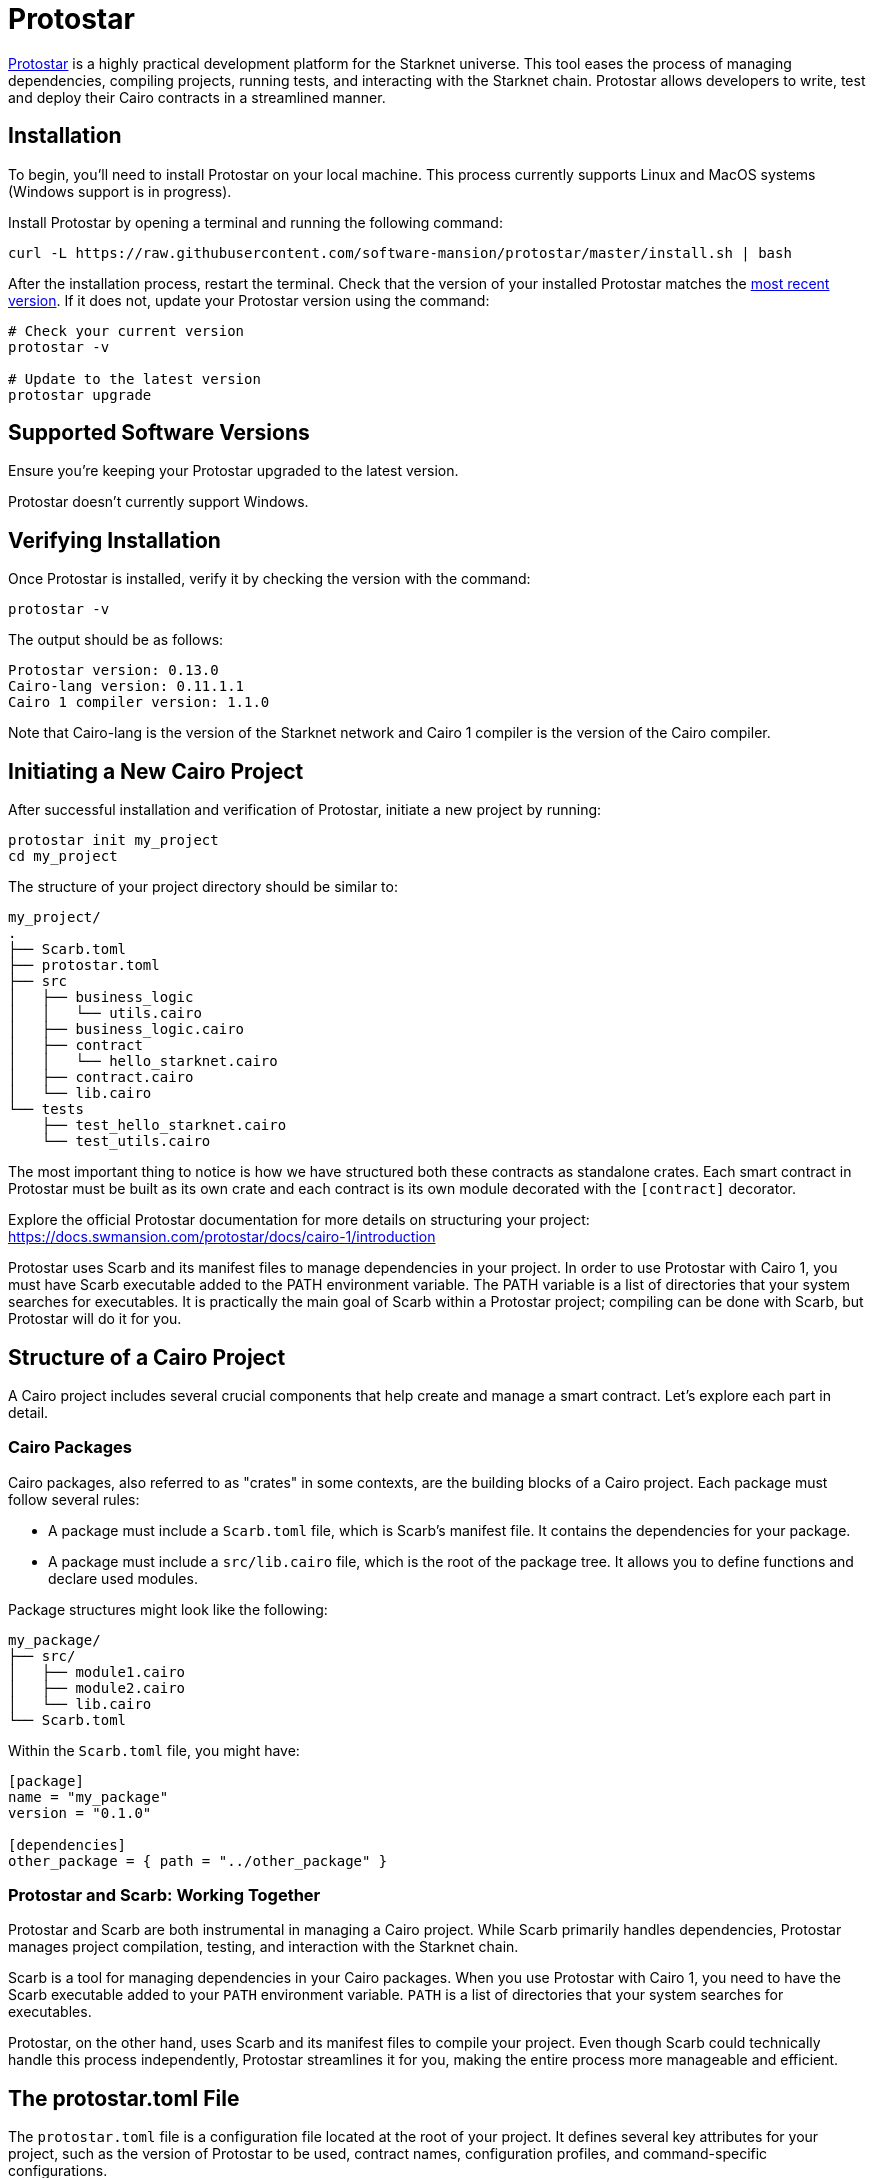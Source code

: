 [id="protostar"]

= Protostar

https://docs.swmansion.com/protostar/[Protostar] is a highly practical development platform for the Starknet universe. This tool eases the process of managing dependencies, compiling projects, running tests, and interacting with the Starknet chain. Protostar allows developers to write, test and deploy their Cairo contracts in a streamlined manner.

== Installation

To begin, you'll need to install Protostar on your local machine. This process currently supports Linux and MacOS systems (Windows support is in progress).

Install Protostar by opening a terminal and running the following command:

[source,bash]
----
curl -L https://raw.githubusercontent.com/software-mansion/protostar/master/install.sh | bash
----

After the installation process, restart the terminal. Check that the version of your installed Protostar matches the https://github.com/software-mansion/protostar/releases[most recent version]. If it does not, update your Protostar version using the command:

[source,bash]
----
# Check your current version
protostar -v

# Update to the latest version
protostar upgrade
----

== Supported Software Versions

Ensure you're keeping your Protostar upgraded to the latest version.

Protostar doesn't currently support Windows. 

== Verifying Installation

Once Protostar is installed, verify it by checking the version with the command:

[source,bash]
----
protostar -v
----

The output should be as follows:

[source,bash]
----
Protostar version: 0.13.0                                                                                                       
Cairo-lang version: 0.11.1.1
Cairo 1 compiler version: 1.1.0
----

Note that Cairo-lang is the version of the Starknet network and Cairo 1 compiler is the version of the Cairo compiler.

== Initiating a New Cairo Project

After successful installation and verification of Protostar, initiate a new project by running:

[source,bash]
----
protostar init my_project
cd my_project
----

The structure of your project directory should be similar to:

[source,bash]
----
my_project/
.
├── Scarb.toml
├── protostar.toml
├── src
│   ├── business_logic
│   │   └── utils.cairo
│   ├── business_logic.cairo
│   ├── contract
│   │   └── hello_starknet.cairo
│   ├── contract.cairo
│   └── lib.cairo
└── tests
    ├── test_hello_starknet.cairo
    └── test_utils.cairo
----

The most important thing to notice is how we have structured both these contracts as standalone crates. Each smart contract in Protostar must be built as its own crate and each contract is its own module decorated with the `[contract]` decorator.

Explore the official Protostar documentation for more details on structuring your project: https://docs.swmansion.com/protostar/docs/cairo-1/introduction

Protostar uses Scarb and its manifest files to manage dependencies in your project. In order to use Protostar with Cairo 1, you must have Scarb executable added to the PATH environment variable. The PATH variable is a list of directories that your system searches for executables. It is practically the main goal of Scarb within a Protostar project; compiling can be done with Scarb, but Protostar will do it for you.

== Structure of a Cairo Project

A Cairo project includes several crucial components that help create and manage a smart contract. Let's explore each part in detail.

=== Cairo Packages

Cairo packages, also referred to as "crates" in some contexts, are the building blocks of a Cairo project. Each package must follow several rules:

* A package must include a `Scarb.toml` file, which is Scarb's manifest file. It contains the dependencies for your package.
* A package must include a `src/lib.cairo` file, which is the root of the package tree. It allows you to define functions and declare used modules.

Package structures might look like the following:

[source,bash]
----
my_package/
├── src/
│   ├── module1.cairo
│   ├── module2.cairo
│   └── lib.cairo
└── Scarb.toml
----

Within the `Scarb.toml` file, you might have:

[source,toml]
----
[package]
name = "my_package"
version = "0.1.0"

[dependencies]
other_package = { path = "../other_package" }
----

=== Protostar and Scarb: Working Together

Protostar and Scarb are both instrumental in managing a Cairo project. While Scarb primarily handles dependencies, Protostar manages project compilation, testing, and interaction with the Starknet chain. 

Scarb is a tool for managing dependencies in your Cairo packages. When you use Protostar with Cairo 1, you need to have the Scarb executable added to your `PATH` environment variable. `PATH` is a list of directories that your system searches for executables.

Protostar, on the other hand, uses Scarb and its manifest files to compile your project. Even though Scarb could technically handle this process independently, Protostar streamlines it for you, making the entire process more manageable and efficient.

== The protostar.toml File

The `protostar.toml` file is a configuration file located at the root of your project. It defines several key attributes for your project, such as the version of Protostar to be used, contract names, configuration profiles, and command-specific configurations.

Here's an example of what a `protostar.toml` file might look like:

[source,toml]
----
[project]
protostar-version = "PROTOSTAR_VERSION"

[contracts]
hello_starknet = ["hello_starknet"]

[profile.integration.test]
target = ["tests/integration"]
report-slowest-tests = 5

[profile.devnet.project]
gateway-url = "http://127.0.0.1:5050/"
chain-id = 1536727068981429685321

[profile.testnet.project]
network = "testnet"
----

Each section within the `protostar.toml` file has its specific function:

* `[project]` section: This allows you to specify global options and settings for your project, such as the Protostar version (`protostar-version`).
* `[contracts]` section: This defines the packages containing contracts to be used by Protostar commands.
* `Command Arguments Configuration Section`: This section allows you to specify arguments for a specific Protostar command.
* `Configuration Profiles`: Configuration profiles allow you to easily switch between different Protostar configurations.

Overall, the `protostar.toml` file plays an essential role in managing project settings and configurations, contributing to a smoother development process.


== Testing Contracts

In the realm of Cairo smart contracts, there are two predominant ways to test your contracts: within Cairo itself, or with Python, Javascript, or Rust. 

The Cairo approach is often preferred, as it prevents developers from having to deploy contracts each time they need to be tested and eliminates the necessity of learning a new language for testing purposes.

Execute tests using the command:

[source,bash]
----
protostar test
----

A successful test execution will provide an output resembling:

[source,bash]
----
Collected 2 suites, and 3 test cases (11.32)                                                                                                                    
[PASS] tests/test_utils.cairo test_returns_two (time=0.00s)                                                                                                     
[PASS] tests/test_hello_starknet.cairo test_increase_balance (time=25.81s)                                                                                      
[PASS] tests/test_hello_starknet.cairo test_cannot_increase_balance_with_zero_value (time=25.19s)                                                               
Test suites: 2 passed, 2 total                                                                                                                                  
Tests:       3 passed, 3 total
Seed:        720541691
21:17:52 [INFO] Execution time: 66.70 s
----

== Compile the Project

== Project Compilation

Before a project can be deployed on the network, it must be compiled into a form that the Starknet network can understand and execute. Protostar makes this process easy with its `build` command. 

To compile your Cairo1 project, use the build command:

[source,bash]
----
protostar build
----

If your compilation was successful, the output will be similar to this:

[source,bash]
----
21:00:22 [INFO] Building cairo1 contracts                                                                                                                       
21:00:27 [INFO] Contracts built successfully
21:00:27 [INFO] Execution time: 6.22 s
----

== Contract Declaration

After successfully compiling your project, the next step is to declare your contracts. This process informs the network of your intention to deploy a new contract (review Chapter 2 for more details on the contract declaration process).

Before declaring contracts, it's essential to first set the environment variable for your private key:

[source,bash]
----
export PROTOSTAR_ACCOUNT_PRIVATE_KEY=0x...
----

You can then declare your contracts with the following command:

[source,bash]
----
protostar declare hello_starknet \
  --network testnet \
  --account-address YOUR_ACCOUNT_ADDRESS \
  --max-fee auto
----

Note: Replace `YOUR_ACCOUNT_ADDRESS` with your actual account address.

Successful declaration will generate a class hash and output similar to:

[source,bash]
----
Declare transaction was sent.                                                                                                                                   
Class hash: 0x04ad47b818e8811a8c1df2a03a26381da0232bb7da3cba274831c2cfc9953acd
StarkScan https://testnet.starkscan.co/class/0x04ad47b818e8811a8c1df2a03a26381da0232bb7da3cba274831c2cfc9953acd
Voyager   https://goerli.voyager.online/class/0x04ad47b818e8811a8c1df2a03a26381da0232bb7da3cba274831c2cfc9953acd
Transaction hash: 0x03d048f8dc599c7d9bad1e5a7a039c35463b9479f0966766bc0df03cd89d6d7d
StarkScan https://testnet.starkscan.co/tx/0x03d048f8dc599c7d9bad1e5a7a039c35463b9479f0966766bc0df03cd89d6d7d
Voyager   https://goerli.voyager.online/tx/0x03d048f8dc599c7d9bad1e5a7a039c35463b9479f0966766bc0df03cd89d6d7d
21:01:23 [INFO] Execution time: 27.95 s
----

== Contract Deployment

After declaring your contract, the next step is to deploy it on the network. Deployment makes your contract live and interactable on the Starknet.

To deploy your contract, use the class hash generated from the declaration step and the `protostar deploy` command:

[source,bash]
----
protostar deploy \
  0x04ad47b818e8811a8c1df2a03a26381da0232bb7da3cba274831c2cfc9953acd \
  --network testnet \
  --account-address YOUR_ACCOUNT_ADDRESS \
  --max-fee auto
----

Note: Replace `YOUR_ACCOUNT_ADDRESS` with your actual account address. 

The '0x' address following the deploy command is the Class Hash that was generated during contract declaration.

Successful deployment will provide a contract address and output similar to this:

[source,bash]
----
Invoke transaction was sent to the Universal Deployer Contract.                                                                                                 
Contract address: 0x02341c459847cf220671ab873e14d853197c74e239c3b5815b0aa2e85bc37ebd
StarkScan https://testnet.starkscan.co/contract/0x02341c459847cf220671ab873e14d853197c74e239c3b5815b0aa2e85bc37ebd
Voyager   https://goerli.voyager.online/contract/0x02341c459847cf220671ab873e14d853197c74e239c3b5815b0aa2e85bc37ebd
Transaction hash: 0x03406b79b189d8752cff632ea8e0df332d7be7e27ffbc453fbf210c7384c0676
StarkScan https://testnet.starkscan.co/tx/0x03406b79b189d8752cff632ea8e0df332d7be7e27ffbc453fbf210c7384c0676
Voyager   https://goerli.voyager.online/tx/0x03406b79b189d8752cff632ea8e0df332d7be7e27ffbc453fbf210c7384c0676
21:25:26 [INFO] Execution time: 3.22 s
----

== A Simple Demo 

To learn how you can get started with Protostar, let's create a simple project. First, navigate to your terminal and execute:

[source,bash]
----
git clone https://github.com/SupremeSingh/protostar-cairo1-template.git
cd protostar-cairo1-template
----

Now, you have access to a basic Protostar project that implements two smart contracts along with additional business logic in `Cairo 1.0`. Before proceeding, it's advisable to familiarize yourself with the code in both `erc20.cairo` and `hello_starknet.cairo`. 

For a deeper understanding of testing, it is highly recommended to examine the tests in `tests/test_erc20.cairo` and compare them with the original contract in `contracts/erc20.cairo`.

== Debugging

For code debugging, it's beneficial to be able to print out values or isolate errors in match statements. Protostar already provides these functionalities. 

To print out values, use the following:

[source,bash]
----
use array::ArrayTrait;
use array::ArrayTCloneImpl;
use array::SpanTrait;
use debug::PrintTrait;
use clone::Clone;

array.span().snapshot.clone().print(); // Print an array value
felt.print() // Print an individual value
----

You can also use match statements like so: 

[source,bash]
----
match invoke(deployed_contract_address, 'panic_with', @panic_data) {
    Result::Ok(x) => assert(false, 'Shouldnt have succeeded'),
    Result::Err(x) => {
        assert(x.first() == 'error', 'first datum doesnt match');
        assert(*x.panic_data.at(1_u32) == 'data', 'second datum doesntmatch');
    }
}
----

Finally, to make your code interact with Starknet, you can utilize the comprehensive list of commands provided by Protostar. You can find these commands [here](https://docs.swmansion.com/protostar/docs/cairo-1/interacting-with-starknet).

== Common Gotchas 

- Each test should be named `test_<further name>.cairo` so that the framework can recognize it.
- Tests need to be decorated with `#[test]`, be without parameters, and include an assertion.
- `contract_address_const::<0>()` is the default caller for all invocations.
- A `Prank` needs to be used to change the caller address.
- `u256` values need to be split into two `felt252` values when making a call.
- Protostar currently does not support `#[external]` functions that emit an event for testing. Please wait for the next release.

== Conclusion

Protostar represents a powerful toolset for developing, testing, and deploying smart contracts on the Starknet network. This guide has introduced you to its main features and demonstrated how to use it in the context of a simple project. Although there are some nuances and "gotchas" to be aware of, the benefits of using Protostar are evident. As the Starknet ecosystem evolves, tools like Protostar will continue to play a critical role in helping developers build robust, reliable, and secure decentralized applications. Happy coding!


[NOTE]
====
The Book is a community-driven effort created for the community.

* If you've learned something, or not, please take a moment to provide feedback through https://a.sprig.com/WTRtdlh2VUlja09lfnNpZDo4MTQyYTlmMy03NzdkLTQ0NDEtOTBiZC01ZjAyNDU0ZDgxMzU=[this 3-question survey].
* If you discover any errors or have additional suggestions, don't hesitate to open an https://github.com/starknet-edu/starknetbook/issues[issue on our GitHub repository].
====

== Contributing

[quote, The Starknet Community]
____
*Unleash Your Passion to Perfect StarknetBook*

StarknetBook is a work in progress, and your passion, expertise, and unique insights can help transform it into something truly exceptional. Don't be afraid to challenge the status quo or break the Book! Together, we can create an invaluable resource that empowers countless others.

Embrace the excitement of contributing to something bigger than ourselves. If you see room for improvement, seize the opportunity! Check out our https://github.com/starknet-edu/starknetbook/blob/main/CONTRIBUTING.adoc[guidelines] and join our vibrant community. Let's fearlessly build Starknet! 
____
